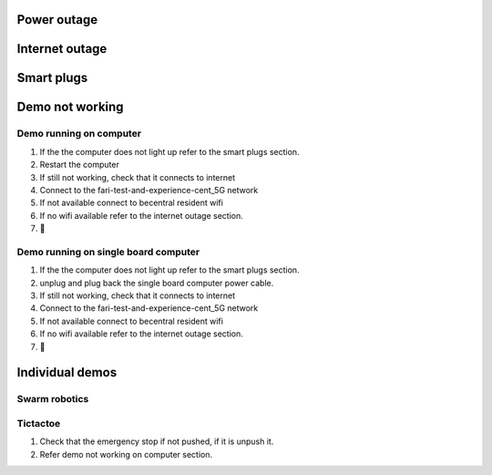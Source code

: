 .. _troubleshooting:

Power outage
============


Internet outage
===============

Smart plugs
===========

Demo not working
================
Demo running on computer
------------------------
1. If the the computer does not light up refer to the smart plugs section.
2. Restart the computer
3. If still not working, check that it connects to internet
4. Connect to the fari-test-and-experience-cent_5G network
5. If not available connect to becentral resident wifi
6. If no wifi available refer to the internet outage section.
7. 🙏
   
Demo running on single board computer
-------------------------------------
1. If the the computer does not light up refer to the smart plugs section.
2. unplug and plug back the single board computer power cable.
3. If still not working, check that it connects to internet
4. Connect to the fari-test-and-experience-cent_5G network
5. If not available connect to becentral resident wifi
6. If no wifi available refer to the internet outage section.
7. 🙏


Individual demos
================
Swarm robotics
--------------

Tictactoe
---------
1. Check that the emergency stop if not pushed, if it is unpush it.
2. Refer demo not working on computer section.